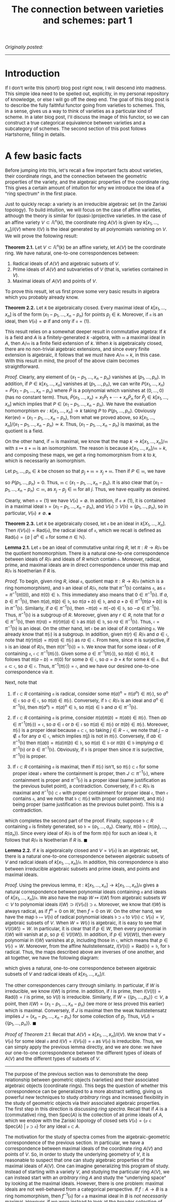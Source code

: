 #+TITLE:The connection between varieties and schemes: part 1
#+DESCRIPTION:Directory
#+HTML_HEAD: <link rel="stylesheet" type="text/css" href="https://gongzhitaao.org/orgcss/org.css"/>
#+HTML_HEAD: <style> body {font-size:15px;} </style>

/Originally posted:/

-------------

* Introduction

If I don't write this (short) blog post right now, I will descend into madness. This simple idea need to be spelled out, explicitly, in my personal repository of knowledge, or else I will go off the deep end.
The goal of this blog post is to describe the fully faithful functor going from varieties to schemes. This, in a sense, gives us a way to think of varieties as a particular kind of scheme. In a later blog post,
I'll discuss the image of this functor, so we can construct a true categorical equivalence between varieties and a subcategory of schemes. The second section of this post follows Hartshorne, filling in details.

* A few basic facts

Before jumping into this, let's recall a few important facts about varieties, their coordinate rings, and the connection between the geometric properties of the variety, and the algebraic properties of the
coordinate ring. This gives a certain amount of intuition for why we introduce the idea of a "ring spectrum" in the first place.

Just to quickly recap: a variety is an irreducible algebraic set (in the Zariski topology). To build intuition, we will focus on the case of affine varieties, although the
theory is similar for (quasi-)projective varieties. In the case of an affine variety $V \subset \mathbb{A}^n(k)$, the coordinate ring $A(V)$ is given by $k[x_1, \dots, x_n]/I(V)$
where $I(V)$ is the ideal generated by all polynomials vanishing on $V$. We will prove the following result:

*Theorem 2.1.* Let $V \subset \mathbb{A}^n(k)$ be an affine variety, let $A(V)$ be the coordinate ring. We have natural, one-to-one correspondences between:

1. Radical ideals of $A(V)$ and algebraic subsets of $V$.
2. Prime ideals of $A(V)$ and subvarieties of $V$ (that is, varieties contained in $V$).
3. Maximal ideals of $A(V)$ and points of $V$.

To prove this result, let us first prove some very basic results in algebra which you probably already know.

*Theorem 2.2.* Let $k$ be algebraically closed. Every maximal ideal of $k[x_1, \dots, x_n]$ is of the form $(x_1 - p_1, \dots, x_n - p_n)$ for points $p_j \in k$.
Moreover, if $\mathfrak{a}$ is an ideal, then $V(\mathfrak{a}) = \emptyset$ if and only if $\mathfrak{a} = (1)$.

This result relies on a somewhat deeper result in commutative algebra: If $k$ is a field and $A$ is a finitely-generated $k$ -algebra, with $\mathfrak{m}$ a maximal ideal
in $A$, then $A/\mathfrak{m}$ is a finite field extension of $k$. When $k$ is algebraically closed, there are no non-trivial algebraic extensions, and since every finite extension is algebraic,
it follows that we must have $A/\mathfrak{m} \simeq k$, in this case. With this result in mind, the proof of the above claim becomes straightforward.

/Proof./ Clearly, any element of $(x_1 - p_1, \dots, x_n - p_n)$ vanishes at $(p_1, \dots, p_n)$. In addition, if $P \in k[x_1, \dots, x_n]$ vanishes at $(p_1, \dots, p_n)$, we can write
$P(x_1, \dots, x_n) = \widetilde{P}(x_1 - p_1, \dots, x_n - p_n)$ where $\widetilde{P}$ is a polynomial which vanishes at $(0, \dots, 0)$ (has no constant term). Thus,
$\widetilde{P}(x_1, \dots, x_n) = x_1 \widetilde{P}_1 + \cdots + x_n \widetilde{P}_n$ for $\widetilde{P}_j \in k[x_1, \dots, x_n]$
which implies that $P \in (x_1 - p_1, \dots, x_n - p_n)$. We have the evaluation homomorphism $\text{ev} : k[x_1, \dots, x_n] \rightarrow k$ taking $P$ to $P(p_1, \dots, p_n)$.
Obviously $\text{Ker}(\text{ev}) = (x_1 - p_1, \dots, x_n - p_n)$, from what we proved above, so $k[x_1, \dots, x_n]/(x_1 - p_1, \dots, x_n - p_n) \simeq k$. Thus,
$(x_1 - p_1, \dots, x_n - p_n)$ is maximal, as the quotient is a field.

    On the other hand, if $\mathfrak{m}$ is maximal, we know that the map $k \to k[x_1, \dots, x_n]/\mathfrak{m}$ with $s \mapsto s + \mathfrak{m}$ is an isomorphism.
    The reason is because $k[x_1, \dots, x_n]/\mathfrak{m} \simeq k$, and composing these maps, we get a ring homomorphism from $k$ to $k$, which is necessarily an isomorphism.

    Let $p_1, \dots, p_n \in k$ be chosen so that $p_j + \mathfrak{m} = x_j + \mathfrak{m}$. Then if $P \in \mathfrak{m}$, we have
    \begin{equation}
        P(p_1, \dots, p_n) + \mathfrak{m} = P(x_1, \dots, x_n) + \mathfrak{m} = 0 + \mathfrak{m}
    \end{equation}
    so $P(p_1, \dots, p_n) = 0$. Thus, $\mathfrak{m} \subset (x_1 - p_1, \dots, x_n - p_n)$. It is also clear that $(x_1 - p_1, \dots, x_n - p_n) \subset \mathfrak{m}$,
    as $x_j - p_j \in \mathfrak{m}$ for all $j$. Thus, we have equality as desired.

    Clearly, when $\mathfrak{a} = (1)$ we have $V(\mathfrak{a}) = \emptyset$. In addition, if $\mathfrak{a} \neq (1)$, it is contained in a maximal ideal
    $\mathfrak{b} = (x_1 - p_1, \dots, x_n - p_n)$, and $V(\mathfrak{a}) \supset V(\mathfrak{b}) = (p_1, \dots, p_n)$, so in particular, $V(\mathfrak{a}) \neq \emptyset$. $\blacksquare$

*Theorem 2.3.* Let $k$ be algebraically closed, let $\mathfrak{a}$ be an ideal in $k[X_1, \dots, X_n]$. Then $I(V(\mathfrak{a})) = \text{Rad}(\mathfrak{a})$, the radical ideal of $\mathfrak{a}$,
which we recall is defined as $\text{Rad}(\mathfrak{a}) = \{a \ | \ a^n \in \mathfrak{a} \ \text{for some} \ n \in \mathbb{N}\}$.

*Lemma 2.1.* Let $\mathfrak{a}$ be an ideal of commutative unital ring $R$, let $\pi : R \rightarrow R/\mathfrak{a}$ be the quotient homomorphism. There is a natural one-to-one correspondence
between ideals of $R/\mathfrak{a}$ and ideals of $R$ which
contain $\mathfrak{a}$. Moreover, radical, prime, and maximal ideals are in direct correspondence under this map and $R/\mathfrak{a}$ is Noetherian if $R$ is.

/Proof./ To begin, given ring $R$, ideal $\mathfrak{a}$, quotient map $\pi : R \rightarrow R/\mathfrak{a}$ (which is a ring homomorphism), and $\mathfrak{b}$ an ideal of $R/\mathfrak{a}$,
note that $\pi^{-1}(\mathfrak{b})$ contains $\mathfrak{a}$, as $\mathfrak{a} = \pi^{-1}(\pi(0))$, and $\pi(0) \in \mathfrak{b}$. This immediately also means that $0 \in \pi^{-1}(\mathfrak{b})$.
If $a, b \in \pi^{-1}(\mathfrak{b})$, then $\pi(a), \pi(b) \in \mathfrak{b}$, so $\pi(a + b) \in \mathfrak{b}$, and $a + b \in \pi^{-1}(\pi(a + b))$ is in $\pi^{-1}(\mathfrak{b})$. Similarly, if
$a \in \pi^{-1}(\mathfrak{b})$, then $-\pi(a) = \pi(-a) \in \mathfrak{b}$, so $-a \in \pi^{-1}(\mathfrak{b})$. Thus, $\pi^{-1}(\mathfrak{b})$ is a subgroup of $R$. Moreover, given any $r \in R$,
note that for $a \in \pi^{-1}(\mathfrak{b})$, then $\pi(ra) = \pi(r) \pi(a) \in \mathfrak{b}$ as $\pi(a) \in \mathfrak{b}$, so $ra \in \pi^{-1}(\mathfrak{b})$. Thus, $\mathfrak{c} = \pi^{-1}(\mathfrak{b})$
is an ideal. On the other hand, let $\mathfrak{c}$ be an ideal of $R$ containing $\mathfrak{a}$. We already know that $\pi(\mathfrak{c})$ is a subgroup. In addition, given $\pi(r) \in R/\mathfrak{a}$
and $a \in \mathfrak{c}$, note that $\pi(r) \pi(a) = \pi(r a) \in \pi(\mathfrak{c})$ as $ra \in \mathfrak{c}$. From here, since $\pi$ is surjective, if $\mathfrak{b}$ is an ideal of $R/\mathfrak{a}$,
then $\pi(\pi^{-1}(\mathfrak{b})) = \mathfrak{b}$. We know that for some ideal $\mathfrak{c}$ of $R$ containing $\mathfrak{a}$, $\mathfrak{c} \subset \pi^{-1}(\pi(\mathfrak{c}))$. Given some $a \in \pi^{-1}(\pi(\mathfrak{c}))$,
so $\pi(a) \in \pi(\mathfrak{c})$, it follows that $\pi(a - b) = \pi(0)$ for some $b \in \mathfrak{c}$,
so $a = b + k$ for some $k \in \mathfrak{a}$. But $\mathfrak{a} \subset \mathfrak{c}$, so $a \in \mathfrak{c}$. Thus, $\pi^{-1}(\pi(\mathfrak{c})) = \mathfrak{c}$, and we have our desired one-to-one correspondence via $\pi$.

Next, note that

1. If $\mathfrak{c} \subset R$ containing $\mathfrak{a}$ is radical, consider some $\pi(a)^n = \pi(a^n) \in \pi(\mathfrak{c})$, so $a^n \in \mathfrak{c}$ so $a \in \mathfrak{c}$,
   so $\pi(a) \in \pi(\mathfrak{c})$. Conversely, if $\mathfrak{b} \subset R/\mathfrak{a}$ is an ideal and $a^n \in \pi^{-1}(\mathfrak{b})$, then $\pi(a^n) = \pi(a)^n \in \mathfrak{b}$, so $\pi(a) \in \mathfrak{b}$ and $a \in \pi^{-1}(\mathfrak{b})$.
   
2. If $\mathfrak{c} \subset R$ containing $\mathfrak{a}$ is prime, consider $\pi(a) \pi(b) = \pi(ab) \in \pi(\mathfrak{c})$. Then $ab \in \pi^{-1}(\pi(\mathfrak{c})) = \mathfrak{c}$,
   so $a \in \mathfrak{c}$ or $b \in \mathfrak{c}$ so $\pi(a) \in \pi(\mathfrak{c})$ or $\pi(b) \in \pi(\mathfrak{c})$. Moreover, $\pi(\mathfrak{c})$ is a proper ideal because $\mathfrak{a} \subset \mathfrak{c}$,
   so taking $j \in R - \mathfrak{c}$, we note that $j - a \notin \mathfrak{a}$ for any $a \in \mathfrak{c}$, which implies $\pi(j)$ is not in $\pi(\mathfrak{c})$. Conversely, if $ab \in \pi^{-1}(\mathfrak{b})$
   then $\pi(ab) = \pi(a) \pi(b) \in \mathfrak{b}$, so $\pi(a) \in \mathfrak{b}$ or $\pi(b) \in \mathfrak{b}$ implying $a \in \pi^{-1}(\mathfrak{b})$ or $b \in \pi^{-1}(\mathfrak{b})$. Obviously, if $\mathfrak{b}$
   is proper then since $\pi$ is surjective, $\pi^{-1}(\mathfrak{b})$ is proper.
   
3. If $\mathfrak{c} \subset R$ containing $\mathfrak{a}$ is maximal, then if $\pi(\mathfrak{c})$ isn't, so $\pi(\mathfrak{c}) \subset \mathfrak{e}$ for some proper ideal $\mathfrak{e}$ where the
   containment is proper, then $J \subset \pi^{-1}(\mathfrak{e})$, where containment is proper and $\pi^{-1}(\mathfrak{e})$ is a proper ideal (same justification as the previous bullet point), a contradiction.
   Conversely, if $\mathfrak{b} \subset R/\mathfrak{a}$ is maximal and $\pi^{-1}(\mathfrak{b}) \subset \mathfrak{e}$ with proper containment for proper ideal $\mathfrak{e}$, then $\mathfrak{e}$ contains $\mathfrak{a}$,
   and we note that $\mathfrak{b} \subset \pi(\mathfrak{e})$ with proper containment, and $\pi(\mathfrak{e})$ being proper (same justification as the previous bullet point). This is a contradiction.

which completes the second part of the proof. Finally, suppose $\mathfrak{b} \subset R$ containing $\mathfrak{a}$ is finitely generated, so
$\mathfrak{b} = (a_1, \dots, a_n)$. Clearly, $\pi(\mathfrak{b}) = (\pi(a_1), \dots, \pi(a_n))$. Since every ideal of $R/\mathfrak{a}$ is of the form $\pi(\mathfrak{b})$ for
such an ideal $\mathfrak{b}$, it follows that $R/\mathfrak{a}$ is Noetherian if $R$ is. $\blacksquare$

*Lemma 2.2.* If $k$ is algebraically closed and $V = V(\mathfrak{a})$ is an algebraic set, there is a natural one-to-one correspondence between algebraic subsets of $V$ and radical ideals of
$k[x_1, \dots, x_n]/\mathfrak{a}$. In addition, this correspondence is also between irreducible algebraic subsets and prime ideals, and points and maximal ideals.

/Proof./ Using the previous lemma, $\pi : k[x_1, \dots, x_n] \rightarrow k[x_1, \dots, x_n]/\mathfrak{a}$ gives a natural correspondence between polynomial
ideals containing $\mathfrak{a}$ and ideals of $k[x_1, \dots, x_n]/\mathfrak{a}$. We
also have the map $W \mapsto I(W)$ from algebraic subsets $W \subset V$ to polynomial ideals $I(W) \supset I(V(\mathfrak{a})) \supset \mathfrak{a}$. Moreover, we
know that $I(W)$ is always radical, as if $f^n = 0$ on $W$, then $f = 0$ on $W$.
On the other hand, we have the map $\mathfrak{b} \mapsto V(\mathfrak{b})$ of radical polynomial ideals $\mathfrak{b} \supset \mathfrak{a}$ to $V(\mathfrak{b}) \subset V(\mathfrak{a}) = V$, algebraic
subsets of $V$. When $W = W(\mathfrak{c})$
is algebraic, it is easy to see that $V(I(W)) = W$. In particular, it is clear that if $p \in W$, then every polynomial in $I(W)$ will vanish at $p$, so $p \in V(I(W))$. In addition, if $p \in V(I(W))$,
then every polynomial in $I(W)$ vanishes at $p$,
including those in $\mathfrak{c}$,
which means that $p \in V(\mathfrak{c}) = W$. Moreover, from the affine Nullstellensatz, $I(V(\mathfrak{b})) = \text{Rad}(\mathfrak{b}) = \mathfrak{b}$, for $\mathfrak{b}$ radical. Thus, the maps described
above are inverses of one another, and all together, we have the following diagram:

#+ATTR_HTML: :width 750px
[[./assets/diag.png]]

which gives a natural, one-to-one correspondence between algebraic subsets of $V$ and radical ideals of $k[x_1, \dots, x_n]/I$.

The other correspondences carry through similarly. In particular, if $W$ is irreducible, we know $I(W)$ is prime.
In addition, if $I$ is prime, then $I(V(I)) = \text{Rad}(I) = I$ is prime, so $V(I)$ is irreducible. Similarly, if $W = \{ (p_1, \dots, p_n) \} \subset V$,
a point, then $I(W) = (x_1 - p_1, \dots, x_n - p_n)$ (we more or less proved this earlier) which is maximal. Conversely,
if $J$ is maximal then the weak Nullstellensatz implies $J = (x_n - p_1, \dots, x_n - p_n)$ for some collection of $p_j$. Thus, $V(J) = \{(p_1, \dots, p_n)\}$. $\blacksquare$

/Proof of Theorem 2.1./ Recall that $A(V) = k[x_1, \dots, x_n]/I(V)$. We know that $V = V(\mathfrak{a})$ for some ideal $\mathfrak{a}$ and $I(V) = I(V(\mathfrak{a})) = \mathfrak{a}$ as $V(\mathfrak{a})$ is irreducible. Thus, we can simply
apply the previous lemma directly, and we are done: we have our one-to-one correspondence between the different types of ideals of $A(V)$ and the different types of subsets of $V$.

--------------

The purpose of the previous section was to demonstrate the deep relationship between geometric objects (varieties) and their associated algebraic objects
(coordinate rings). This begs the question of whether this correspondence can be generalized to a more abstract setting, giving us powerful new techniques to study
/arbitrary/ rings and increased flexibility in the study of geometric objects via their associated algebraic properties. The first step in this direction is discussing /ring spectra/. Recall
that if $A$ is a (commutative) ring, then $\text{Spec}(A)$ is the collection of all prime ideals of $A$, which we endow with the Zariski topology of closed sets
$V(\mathfrak{a}) = \{\mathfrak{p} \in \text{Spec}(A) \ | \ \mathfrak{p} \supset \mathfrak{a}\}$ for any ideal $\mathfrak{a} \subset A$.

The motivation for the study of spectra comes from the algebraic-geometric correspondence of the previous section. In particular, we have a correspondence between maximal ideals of
the coordinate ring $A(V)$ and points of $V$. So, in order to study the underlying geometry of $V$, it is reasonable to suspect that one can study algebraic properties of the
maximal ideals of $A(V)$. One can imagine generalizing this program of study. Instead of starting with a variety $V$, and studying the particular ring $A(V)$, we can instead start
with an /arbitrary/ ring $A$ and study the "underlying space" by looking at the maximal ideals. However, there is one problem: maximal ideals are not well-behaved from a categorical
perspective. If $f : A \rightarrow B$ is a ring homomorphism, then $f^{-1}(\mathfrak{a})$ for $\mathfrak{a}$ a maximal ideal in $B$ is /not necessarily/ maximal.
However, if we were instead to look at the broader collection of /prime/ ideals of a ring, then this would be true: the inverse image of a prime ideal is prime.

* Constructing the functor

*Remark 3.1.* Just like a projective variety is locally an affine variety, we know that a scheme is a space which is locally a ring spectrum. We wish to exhibit some sort of correspondence between
varieties and schemes: it should be somewhat clear that there must be some sort of relationship. In particular, given the results proved earlier, if we take an affine variety $V$ and list
off all of its irreducible closed subsets (in the Zariski topology), we know that:

1. We are not throwing away any topological information about the variety $V$. A set is closed in $V$ if and only if it is a finite union of irreducible closed subsets.
2. These set will be in bijective correspondence with $\text{Spec}(A(V))$.

The hope is that this bijective correspondence has extra nice structure, and it can be promoted to a map which takes a projective variety (locally affine) to a scheme (locally a ring spectrum).

We will prove a result of this form. First, a few definitions.

Recall that we allow our /category of schemes over $k$/, $\text{Var}(k)$, to contain all (quasi)-affine varieties, and all (quasi)-projective varieties over $k$, endowed with the Zariski topology, and having an associated sheaf of
regular functions. We take a morphism of schemes in this category, $f : X \rightarrow Y$, to be one which is continuous, and which pulls-back regular functions to regular functions (in other words, there
is an induced morphism of sheaves $f^{\#} : \mathcal{O}_Y \rightarrow f_{*} \mathcal{O}_X$ given by

\begin{equation}
f^{\#}(U)(s) = s \circ f
\end{equation}

for $s \in \mathcal{O}_Y(U)$. On the other hand, we have the /category of schemes over $k$/, which is simply the comma category $\text{Sch}(k) = (\text{id} \downarrow \text{Spec}(k))$ with $\text{id} : \text{Sch} \rightarrow \text{Sch}$
being the identity functor from the category of schemes to itself. We will construct a fully faithful functor from $\text{Var}(k)$ to $\text{Sch}(k)$.

*Theorem 2.1.* There is a fully faithful functor $T : \text{Var}(k) \rightarrow \text{Sch}(k)$. Given variety $V$, its underlying topological space is homeomorphic to the set of closed
points of $T(V)$, and the sheaf of regular functions on $V$ is isomorphic to the structure sheaf restricted to this closed set, via the map induced by the homeomorphism.

This functor that we construct is precisely how we imagine it to be in the first remark of this section.

*Definition.* Given topological space $X$, let $t(X)$ denote the set of all irreducible closed subsets of $X$. If $Y$ is a closed subset of $X$,
then $t(Y) \subset t(X)$, as any closed irreducible subset of $Y$ is a closed irreducible subset of $X$. Additionally,
\begin{equation}
    t(Y_1) \cup t(Y_2) = t(Y_1 \cup Y_2)
\end{equation}
The direction of $t(Y_1 \cup Y_2) \subset t(Y_1) \cup t(Y_2)$ follows from the fact that if $C \subset Y_1 \cup Y_2$ is closed irreducible, then either $C \cap Y_1 = C$ or $C \cap Y_2 = C$, the other direction is easy. Finally,
\begin{equation}
    \displaystyle\bigcap_{\alpha \in J} t(Y_{\alpha}) = t \left( \displaystyle\bigcap_{\alpha \in J} Y_{\alpha} \right)
\end{equation}
As if $C$ is closed irreducible in each $Y_{\alpha}$ if and only if $C$ is closed irreducible in $\cap_{\alpha \in J} Y_{\alpha}$. So, given topological space $X$,
the sets $t(Y)$ for $Y$ a closed subset of $X$ form a topology for $t(X)$.

*Definition.* Given continuous $f : X_1 \rightarrow X_2$, we define $t(f) : t(X_1) \rightarrow t(X_2)$ as taking irreducible closed subset $C$ to $\overline{f(C)}$, which is
irreducible as if $C_1 \cup C_2 = \overline{f(C)}$, then every point
$x \in C$ is taken by $f$ to $\overline{f(C)}$ and is thus in $C_1$ or $C_2$, so $C \subset f^{-1}(C_1)$ or $C \subset f^{-1}(C_2)$ (it can't intersect both),
so $f(C) \subset C_1$ or $C_2$, implying its closure is also in one of these sets. Also note that $t(f)$ is continuous, as we have

\begin{align}
t(f)^{-1}(t(Y)) = \{ C \in t(X_1) \ | \ \overline{f(C)} \subset Y\} = t(f^{-1}(Y))
\end{align}

since $Y$ is itself closed.

*Claim.* As we have defined it above (on arrows and objects), $t : \textbf{Top} \rightarrow \textbf{Top}$ is a functor.

/Proof./ We just need to check compositions. Indeed, note that $t(f \circ g)(C) = \overline{(f \circ g)(C)}$. Since $f$ is continuous, $f(\overline{g(C)}) \subset \overline{(f \circ g)(C)}$.
Thus, $\overline{f(\overline{g(C)}))} \subset \overline{(f \circ g)(C)}$. However, we also have $g(C) \subset \overline{g(C)}$, so $(f \circ g)(C) \subset f(\overline{g(C)})$, and we can then take
closures of both sides to see that

\begin{align}
(t(f) \circ t(g))(C) = \overline{f(\overline{g(C)})} = \overline{(f \circ g)(C)} = t(f \circ g)(C)
\end{align}

so we have the desired composition.

*Definition.* Define the map $\alpha : X \rightarrow t(X)$ as $\alpha(x) = \overline{\{x\}}$, where we are taking the
closure in the topology for $X$. This set is irreducible because if $\overline{\{x\}} = C_1 \cup C_2$, then $x \in C_1$ or $x \in C_2$, so $\overline{\{x\}} \subset C_1$ or $C_2$.

*Lemma.* The map $U \mapsto \alpha^{-1}(U)$ bijectively takes the open sets of $t(X)$ to the open sets of $X$.

/Proof./ Cconsider the inverse mapping $V = X - C \mapsto t(X) - t(C)$ of open sets of $X$ to open sets of $t(X)$. Note that
$\alpha(x) = \overline{\{x\}} \in t(X) - t(C)$ if and only if $\overline{\{x\}} \notin t(C)$, which occurs if and only if $\overline{\{x\}}$ is not
an irreducible closed subset of $C$. This in turn occurs if and only if $x \notin C$ (if and only if $x \in X - C$). It follows immediately that
\begin{equation}
    \alpha^{-1}(t(X) - t(C)) = X - C
\end{equation}
so the mapping $X - C \mapsto t(X) - t(C)$ has a left-inverse. On the other hand, every closed set of $t(X)$ is of the form $t(X) - t(C)$, so $X - C \mapsto t(X) - t(C)$ is surjective/has a right-inverse.
The result follows. $\blacksquare$

*Corollary.* The map $\alpha$ is a topological embedding. It is obviously continuous. Moreover, if $U$ is open in $X$, then it is equal to some unique $\alpha^{-1}(W)$ with $W$ open in $t(X)$, and

\begin{equation}
\alpha(U) = \alpha(\alpha^{-1}(W)) = W \cap \text{Im}(\alpha)
\end{equation}

and we are done.

*Lemma.* The map $(X, \mathcal{O}_X) \mapsto (t(X), \alpha_{*} \mathcal{O}_X)$ is a functor $(t, \alpha_{*}) : \textbf{LRngSp} \rightarrow \textbf{LRngSp}$ from the category of locally ringed spaces to itself,
where if $(f, f^{\#})$ is a morphism of locally ringed spaces, then $(t, \alpha_{*})(f, f^{\#}) = (g, g^{\#})$ is given by

\begin{equation}
g^{\#} : t(f)_{*} 
\end{equation}

/Proof./ Since $U \mapsto \alpha^{-1}(U)$ gives a bijective correspondence of open sets, the stalks of $\mathal_{*} \mathcal{O}_X$ are isomorphic to the stalks of $\mathcal{O}_X$. Therefore, $(t(X), \alpha_{*} \mathcal{O}_X)$
is a locally ringed space.

*Lemma.* Let $V$ be an affine variety, and as usual, let $A(V)$ be the coordinate ring. Define the map $\widetilde{\beta} : t(V) \rightarrow \text{Spec}(A(V))$ as $\widetilde{\beta}(C) = I(C)$: the ideal
of elements of $A(V)$ vanishing on $C$. Then $\widetilde{\beta}$ is a homeomorphism, when we endow $t(V)$ with the topology introduced earlier and $\text{Spec}(A(V))$ with the usual Zariski topology.

/Proof./ We already know that $\widetilde{\beta}$ is a bijection, we proved this in the first section. Given closed subset $t(Y)$ of $t(V)$, the first claim is that $\widetilde{\beta}(t(Y)) = V(I(Y))$.
Note that if $C \in t(Y)$, so $C$ is closed irreducible contained in $Y$, $C \subset Y$, then $I(Y) \subset I(C)$, so $\widetilde{\beta}(C) \in V(I(Y)) \subset \text{Spec}(A(V))$. On the other hand,
given some $\mathfrak{p} \in V(I(Y))$, then $\mathfrak{p} \supset I(Y)$ and $V_{\text{affine}}(\mathfrak{p})$ is closed irreducible. Moreover, it is a subset of $V_{\text{affine}}(I(Y)) = Y$, as $Y$ is
a closed subset of $V$, hence itself an algebraic subset. Therefore, $V_{\text{affine}}(\mathfrak{p}) \in t(Y)$ and $\widetilde{\beta}(V_{\text{affine}}(\mathfrak{p})) = \mathfrak{p}$. This proves the
first claim. Next, note that

\begin{align}
\widetilde{\beta}^{-1}(V(\mathfrak{a})) = \{C \in t(V) \ | \ I(C) \supset \mathfrak{a}\} = t(V_{\text{affine}}(\mathfrak{a}))
\end{align}

so that $\widetilde{\beta}$ is a homeomorphism as desired. $\blacksquare$

*Corollary.* The map $\beta : V \rightarrow \text{Spec}(A(V))$ sending $p \in V$ to $\beta(p) = \mathfrak{m}_p$: the maximal ideal of $A(V)$ vanishing at $p$, is a topological embedding
when the domain and codomain are given the Zariski topology.

/Proof./ We have $\beta = \widetilde{\beta} \circ \alpha$, where in this context, $\alpha(p) = \overline{\{p\}} = \{p\}$. We already showed that $\alpha$ is an embedding and $\widetilde{\beta}$
is a homeomorphism, which is all we need. $\blacksquare$

From here, we can prove the first main lemma on the path towards constructing the desired functor.

*Lemma.* Let $V$ be an affine variety, and as usual, let $A(V)$ be the coordinate ring. Then the pair $(t(V), \alpha_{*} \mathcal{O}_V)$ is an affine scheme, where
$\alpha : V \rightarrow t(V)$ is continuous from the previous lemma. Also note that $\mathcal{O}_V$ is the usual sheaf of regular functions on the variety.

/Proof./ We define $(t(V), \alpha_{*} \mathcal{O}_V) \rightarrow (\text{Spec}(A(V)), \mathcal{O}_{\text{Spec}(A(V))})$ a morphism of locally ringed spaces via
$\widetilde{\beta}$, which is a homeomorphism of the underlying topological spaces.
We also define for open $U \subset \text{Spec}(A(V))$, a map

\begin{equation}
\mathcal{O}_{\text{Spec}(A(V))}(U) \rightarrow \widetilde{\beta}_{*}(\alpha_{*} \mathcal{O}_V)(U) = \mathcal{O}_V((\widetilde{\beta} \circ \alpha)^{-1}(U)) = \mathcal{O}_V(\beta^{-1}(U))
\end{equation}

Begin with a section
$s \in \mathcal{O}_{\text{Spec}(A(V))}(U)$, as well as a point $p \in \beta^{-1}(U)$, take $\widetilde{s}(p)$ to be the image of $s$ in stalk $\mathcal{O}_{\text{Spec}(A(V)), \beta(p)} \simeq A(V)_{\mathfrak{m}_p}$ (remember this
from Hartshorne), and then passing to

\begin{equation}
A(V)_{\mathfrak{m}_p}/\phi(\mathfrak{m}_p) \simeq (A(V)/\mathfrak{m}_p)_{\mathfrak{m}_p} \simeq k
\end{equation}

where $\phi$ is the map taking $\mathfrak{m}_p$ to the ideal generated by the images of its elements under the localization map $A(V) \mapsto A(V)_{\mathfrak{m}_p}$. We are also
using the fact that localization commutes with quotients. It follows that $\widetilde{s} : \beta^{-1}(U) \rightarrow k$ is a well-defined function. We claim that:

1. $\widetilde{s} : \beta^{-1}(U) \rightarrow k$ is a regular function. Recall that by definition of the structure sheaf, $s$ is a function
   $s : U \rightarrow \bigsqcup_{\mathfrak{p} \in U} A(V)_{\mathfrak{p}}$ such that for each $\mathfrak{p} \in U$, there exists a neighbourhood $W$ with $\mathfrak{p} \in W \subset U$ and
   $f, g \in A(V)$ with $g \notin \mathfrak{q}$ and $s(\mathfrak{q}) = \frac{f}{g}$ for all $\mathfrak{q} \in W$. Recall that the isomorphism from the stalk $\mathcal{O}_{\text{Spec}(A(V)), \beta(p)}$
   to $A(V)_{\mathfrak{m}_p}$ is simply obtained by sending the germ obtained from $s$ to $s(\mathfrak{m}_p) = \frac{f}{g}$, where $f, g \in A(V)$ and $g \notin \mathfrak{q}$ for $\mathfrak{q}$ in some
   Zariski-open set $W \subset U$ around $\mathfrak{m}_p$ (so $g$ does not vanish at any $q$ such that $\beta(q) = \mathfrak{m}_q \in W$). In particular, $s(\mathfrak{m}_q) = \frac{f}{g}$ for all $q \in \beta^{-1}(W)$
   (a Zariski-open neighbourhood of $p$). Taking the quotient in $\mathfrak{m}_q$ simply yields $\frac{f(q)}{g(q)}$. Thus, the map $\widetilde{s} : \beta^{-1}(U) \rightarrow k$, on a neighbourhood of
   each $p \in \beta^{-1}(U)$, can be written as a quotient of two polynomials, and is therefore regular.
 
2. The map taking $s \in \mathcal{O}_{\text{Spec}(A(V))}(U)$ to $\widetilde{s} \in \mathcal{O}_V(\beta^{-1}(U))$ is an isomorphism of rings. The fact that this map is a homomorphism follows easily
   from the definition. Note that if $\widetilde{s} \in \mathcal{O}_V(\beta^{-1}(U))$ is equal to $0$, then in particular, $\widetilde{s}(q) = 0$ for all $q \in \beta^{-1}(U)$. We know that on some
   Zariski-open neighbourhood $W \subset U$ of $\beta(p) = \mathfrak{m}_p$, that $s(\mathfrak{q}) = \frac{f}{g}$, so for any $q \in \beta^{-1}(W)$ (thus $\mathfrak{m}_q \in W$) we have
   $\widetilde{s}(q) = \frac{f(q)}{g(q)}$, which means that $f = 0$ on a Zariski-open set $\beta^{-1}(W)$. Thus, $f = 0$. The reason for this is because the complement of $\beta^{-1}(W)$ in $V$ and
   $f^{-1}(0)$ are both closed subsets of $V$. Since $V$ is irreducible, one of them must be all of $V$, and it can't be the complement of $\beta^{-1}(W)$.
   So $s(\mathfrak{q}) = 0$ on a neighbourhood of $\mathfrak{p}$. This holds at every point,
   so $s = 0$, and the map is injective. To prove surjectivity, note that if $\widetilde{s} : \beta^{-1}(U) \rightarrow k$ is a regular function, then in some neighbourhood $W$ of each $p \in \beta^{-1}(U)$,
   we have $\widetilde{s}(q) = \frac{f(q)}{g(q)}$, where $g$ does not vanish on $W$. We know that
   $\beta$ is a homeomorphism onto its image, so $\beta(W) = \widetilde{W} \cap \beta(\beta^{-1}(U))$ with $\widetilde{W}$ open in $\text{Spec}(A(V))$. Then since $\beta$ is injective, $W = \beta^{-1}(\widetilde{W} \cap U)$. We define
   $s : U \rightarrow \bigsqcup_{\mathfrak{p} \in U} A(V)_{\mathfrak{p}}$ as $s|_{\widetilde{W} \cap U} = \frac{f}{g}$. Of course, this requires that $g \notin \mathfrak{p}$ for any $\mathfrak{p} \in \widetilde{W} \cap U$. We know that $g$ does not vanish
   on $\beta^{-1}(\widetilde{W} \cap U)$, so for each $p \in \beta^{-1}(\widetilde{W} \cap U)$, $g \notin \mathfrak{m}_p = \beta(p)$, which is what we desire. It is then clear from here that this $s$ is mapped
   to $\widetilde{s}$ under the mapping.

3. Each of the induced maps $\mathcal{O}_{\text{Spec}(A(V)), \beta(p)} \rightarrow \alpha_{*} \mathcal{O}_{V, p} \simeq \mathcal{O}_{V, p}$ is a morphism of local rings (the natural identification
   of the pushforward sheaf with the original sheaf follows from the fact that $U \mapsto \alpha^{-1}(U)$ bijectively sends open sets to open sets). To see this, note that we have the usual identification
   $\mathcal{O}_{\text{Spec}(A(V)), \beta(p)} \simeq A(V)_{\mathfrak{m}_p}$ and $\mathcal{O}_{V, p} \simeq A(V)_{\mathfrak{m}_p}$. The induced map goes as follows: take some $\frac{f}{g} \in A(V)_{\mathfrak{m}_p}$,
   pick some section of the structure sheaf taking on this value at $\mathfrak{m}_p$, $s$. We then get $\widetilde{s}$. In a neighbourhood of $p$, we have $\widetilde{s}(q) = \frac{f(q)}{g(q)}$, as we showed previously.
   Under the identification, this regular function becomes $\frac{f}{g}$ in $A(V)_{\mathfrak{m}_p}$, so in fact, the morphism reduces to identity upon conjugating by isomorphisms, and is therefore clearly a local
   morphism.

4. The maps define an isomorphism of sheaves, $\mathcal{O}_{\text{Spec}(A(V))} \rightarrow \widetilde{\beta}_{*} \alpha_{*} \mathcal{O}_V$: this simply
   means that it commutes with restricting to smaller open sets, which is quite clearly the case.

Thus, we have exhibited an isomorphism of locally ringed spaces. It follows that $(t(V), \alpha_{*} \mathcal{O}_V)$ is an affine scheme, as desired. $\blacksquare$

The next step from here is to generalize these results to arbitrary schemes, where we will obviously use the fact that a generic scheme is locally affine. First we need a technical lemma.

*Lemma.* If $X$ is a topological space and $U$ is an irreducible open subsets, then $t(U)$ is homeomorphic to $t(X) - t(X - U)$.

/Proof./ Recall that if $\iota : U \rightarrow X$ is the inclusion, then $t(\iota) : t(U) \rightarrow t(X)$ is continuous. Note that if $C$ is an irreducible closed subset of $U$, then its closure in $X$ certainly
can't be contained in $X - U$, so the image of $t(\iota)$ is in $t(X) - t(X - U)$. We define the map $\eta : t(X) - t(X - U) \rightarrow t(U)$ to take $C$ to $C \cap U$. The reason why $C \cap U$ is irreducible
is as follows: if we had $C \cap U = (C_1 \cap U) \cup (C_2 \cap U)$, then $C$ is the union of closed sets $C_1 \cap C$, $C_2 \cap C$, and $U^{C} \cap C$. One of these must be all of $C$, and it can't be the third option,
so either $C \subset C_1$ or $C \subset C_2$, implying $C \cap U = C_1 \cap U$ or $C \cap U = C_2 \cap U$. To see that $\eta$ is an inverse for $t(\iota)$, note that $C$ is a closed set in $X$ containing $C \cap U$. Moreover,
if $D \subset C$ is another closed set containing $C \cap U$, then $C = (C \cap U^{C}) \cup D$, implying $D = C$, so $\overline{C \cap U} = C$. On the other hand, every irreducible closed set of $U$ is of the form $C \cap U$,
so we take the closure to get $C$, and then map in reverse to recover $C \cap U$. It is clear that

\begin{equation}
t(\iota)(t(Y)) =
\end{equation}

This immediately means that if $U$ is an open affine subvariety of $V$, then $t(U)$ is open.

*Lemma.* Let $V$ be an arbitrary variety, then $(t(V), \alpha_{*} \mathcal{O}_V)$ is a scheme.

/Proof./ Let $U_i$ be a (finite) open cover of $V$ such that we have an isomorphism of varieties $\Phi_i : (U_{i}, \mathcal{O}_V|_{U_{i}}) \rightarrow (V_{i}, \mathcal{O}_{V_{i}})$
where $V_{i}$ is an affine variety with its sheaf of regular functions.

So, we have shown that in a natural way, we can take any variety to a scheme.

*Lemma.* The map $(V, \mathcal{O}_V) \mapsto (t(V), \alpha_{*} \mathcal{O}_V)$ is a functor from $\text{Var}(k)$ to $\text{Sch}(k)$.

/Proof./

Now, the only thing left to prove is that this functor is fully faithful.
